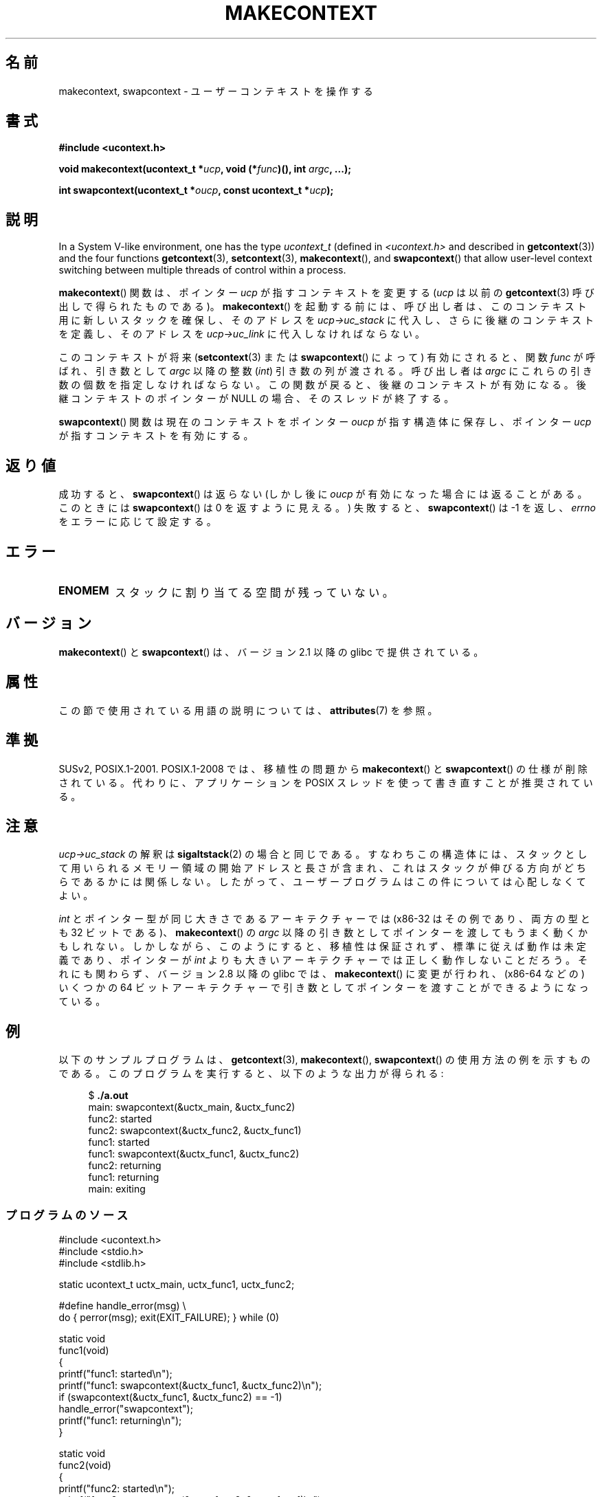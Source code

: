 .\" Copyright (C) 2001 Andries Brouwer (aeb@cwi.nl)
.\" and Copyright (C) 2006 Michael Kerrisk <mtk.manpages@gmail.com>
.\"
.\" %%%LICENSE_START(VERBATIM)
.\" Permission is granted to make and distribute verbatim copies of this
.\" manual provided the copyright notice and this permission notice are
.\" preserved on all copies.
.\"
.\" Permission is granted to copy and distribute modified versions of this
.\" manual under the conditions for verbatim copying, provided that the
.\" entire resulting derived work is distributed under the terms of a
.\" permission notice identical to this one.
.\"
.\" Since the Linux kernel and libraries are constantly changing, this
.\" manual page may be incorrect or out-of-date.  The author(s) assume no
.\" responsibility for errors or omissions, or for damages resulting from
.\" the use of the information contained herein.  The author(s) may not
.\" have taken the same level of care in the production of this manual,
.\" which is licensed free of charge, as they might when working
.\" professionally.
.\"
.\" Formatted or processed versions of this manual, if unaccompanied by
.\" the source, must acknowledge the copyright and authors of this work.
.\" %%%LICENSE_END
.\"
.\" 2006-08-02, mtk, Added example program
.\"
.\"*******************************************************************
.\"
.\" This file was generated with po4a. Translate the source file.
.\"
.\"*******************************************************************
.\"
.\" Japanese Version Copyright (c) 2001 NAKANO Takeo all rights reserved.
.\" Translated Sat Dec 15 2001 by NAKANO Takeo <nakano@apm.seikei.ac.jp>
.\" Updated 2008-12-24, Akihiro MOTOKI <amotoki@dd.iij4u.or.jp>, LDP v3.15
.\"
.TH MAKECONTEXT 3 2020\-12\-21 GNU "Linux Programmer's Manual"
.SH 名前
makecontext, swapcontext \- ユーザーコンテキストを操作する
.SH 書式
\fB#include <ucontext.h>\fP
.PP
\fBvoid makecontext(ucontext_t *\fP\fIucp\fP\fB, void (*\fP\fIfunc\fP\fB)(),\fP \fBint
\fP\fIargc\fP\fB, ...);\fP
.PP
\fBint swapcontext(ucontext_t *\fP\fIoucp\fP\fB, const ucontext_t *\fP\fIucp\fP\fB);\fP
.SH 説明
In a System V\-like environment, one has the type \fIucontext_t\fP (defined in
\fI<ucontext.h>\fP and described in \fBgetcontext\fP(3))  and the four
functions \fBgetcontext\fP(3), \fBsetcontext\fP(3), \fBmakecontext\fP(), and
\fBswapcontext\fP()  that allow user\-level context switching between multiple
threads of control within a process.
.PP
\fBmakecontext\fP()  関数は、ポインター \fIucp\fP が指すコンテキストを変更する (\fIucp\fP は以前の
\fBgetcontext\fP(3)  呼び出しで得られたものである)。 \fBmakecontext\fP()
を起動する前には、呼び出し者は、このコンテキスト用に 新しいスタックを確保し、そのアドレスを \fIucp\->uc_stack\fP に代入し、
さらに後継のコンテキストを定義し、そのアドレスを \fIucp\->uc_link\fP に 代入しなければならない。
.PP
このコンテキストが将来 (\fBsetcontext\fP(3)  または \fBswapcontext\fP()  によって)  有効にされると、関数
\fIfunc\fP が呼ばれ、 引き数として \fIargc\fP 以降の整数 (\fIint\fP)  引き数の列が渡される。 呼び出し者は \fIargc\fP
にこれらの引き数の個数を指定しなければならない。 この関数が戻ると、後継のコンテキストが有効になる。 後継コンテキストのポインターが NULL
の場合、そのスレッドが終了する。
.PP
\fBswapcontext\fP()  関数は現在のコンテキストを ポインター \fIoucp\fP が指す構造体に保存し、 ポインター \fIucp\fP
が指すコンテキストを有効にする。
.SH 返り値
成功すると、 \fBswapcontext\fP()  は返らない (しかし後に \fIoucp\fP が有効になった場合には返ることがある。 このときには
\fBswapcontext\fP()  は 0 を返すように見える。)  失敗すると、 \fBswapcontext\fP()  は \-1 を返し、
\fIerrno\fP をエラーに応じて設定する。
.SH エラー
.TP 
\fBENOMEM\fP
スタックに割り当てる空間が残っていない。
.SH バージョン
\fBmakecontext\fP()  と \fBswapcontext\fP()  は、バージョン 2.1 以降の glibc で提供されている。
.SH 属性
この節で使用されている用語の説明については、 \fBattributes\fP(7) を参照。
.TS
allbox;
lb lb lb
l l l.
インターフェース	属性	値
T{
\fBmakecontext\fP()
T}	Thread safety	MT\-Safe race:ucp
T{
\fBswapcontext\fP()
T}	Thread safety	MT\-Safe race:oucp race:ucp
.TE
.SH 準拠
SUSv2, POSIX.1\-2001.  POSIX.1\-2008 では、移植性の問題から \fBmakecontext\fP()  と
\fBswapcontext\fP()  の仕様が削除されている。 代わりに、アプリケーションを POSIX スレッドを使って書き直すことが 推奨されている。
.SH 注意
\fIucp\->uc_stack\fP の解釈は \fBsigaltstack\fP(2)  の場合と同じである。 すなわちこの構造体には、
スタックとして用いられるメモリー領域の開始アドレスと長さが含まれ、 これはスタックが伸びる方向がどちらであるかには関係しない。
したがって、ユーザープログラムはこの件については心配しなくてよい。
.PP
\fIint\fP とポインター型が同じ大きさであるアーキテクチャーでは (x86\-32 はその例であり、両方の型とも 32 ビットである)、
\fBmakecontext\fP()  の \fIargc\fP 以降の引き数としてポインターを渡してもうまく動くかもしれない。
しかしながら、このようにすると、移植性は保証されず、 標準に従えば動作は未定義であり、ポインターが \fIint\fP
よりも大きいアーキテクチャーでは正しく動作しないことだろう。 それにも関わらず、バージョン 2.8 以降の glibc では、
\fBmakecontext\fP()  に変更が行われ、(x86\-64 などの) いくつかの 64 ビットアーキテクチャーで
引き数としてポインターを渡すことができるようになっている。
.SH 例
以下のサンプルプログラムは、 \fBgetcontext\fP(3), \fBmakecontext\fP(), \fBswapcontext\fP()
の使用方法の例を示すものである。 このプログラムを実行すると、以下のような出力が得られる:
.PP
.in +4n
.EX
$\fB ./a.out\fP
main: swapcontext(&uctx_main, &uctx_func2)
func2: started
func2: swapcontext(&uctx_func2, &uctx_func1)
func1: started
func1: swapcontext(&uctx_func1, &uctx_func2)
func2: returning
func1: returning
main: exiting
.EE
.in
.SS プログラムのソース
\&
.EX
#include <ucontext.h>
#include <stdio.h>
#include <stdlib.h>

static ucontext_t uctx_main, uctx_func1, uctx_func2;

#define handle_error(msg) \e
    do { perror(msg); exit(EXIT_FAILURE); } while (0)

static void
func1(void)
{
    printf("func1: started\en");
    printf("func1: swapcontext(&uctx_func1, &uctx_func2)\en");
    if (swapcontext(&uctx_func1, &uctx_func2) == \-1)
        handle_error("swapcontext");
    printf("func1: returning\en");
}

static void
func2(void)
{
    printf("func2: started\en");
    printf("func2: swapcontext(&uctx_func2, &uctx_func1)\en");
    if (swapcontext(&uctx_func2, &uctx_func1) == \-1)
        handle_error("swapcontext");
    printf("func2: returning\en");
}

int
main(int argc, char *argv[])
{
    char func1_stack[16384];
    char func2_stack[16384];

    if (getcontext(&uctx_func1) == \-1)
        handle_error("getcontext");
    uctx_func1.uc_stack.ss_sp = func1_stack;
    uctx_func1.uc_stack.ss_size = sizeof(func1_stack);
    uctx_func1.uc_link = &uctx_main;
    makecontext(&uctx_func1, func1, 0);

    if (getcontext(&uctx_func2) == \-1)
        handle_error("getcontext");
    uctx_func2.uc_stack.ss_sp = func2_stack;
    uctx_func2.uc_stack.ss_size = sizeof(func2_stack);
    /* Successor context is f1(), unless argc > 1 */
    uctx_func2.uc_link = (argc > 1) ? NULL : &uctx_func1;
    makecontext(&uctx_func2, func2, 0);

    printf("main: swapcontext(&uctx_main, &uctx_func2)\en");
    if (swapcontext(&uctx_main, &uctx_func2) == \-1)
        handle_error("swapcontext");

    printf("main: exiting\en");
    exit(EXIT_SUCCESS);
}
.EE
.SH 関連項目
\fBsigaction\fP(2), \fBsigaltstack\fP(2), \fBsigprocmask\fP(2), \fBgetcontext\fP(3),
\fBsigsetjmp\fP(3)
.SH この文書について
この man ページは Linux \fIman\-pages\fP プロジェクトのリリース 5.10 の一部である。プロジェクトの説明とバグ報告に関する情報は
\%https://www.kernel.org/doc/man\-pages/ に書かれている。
